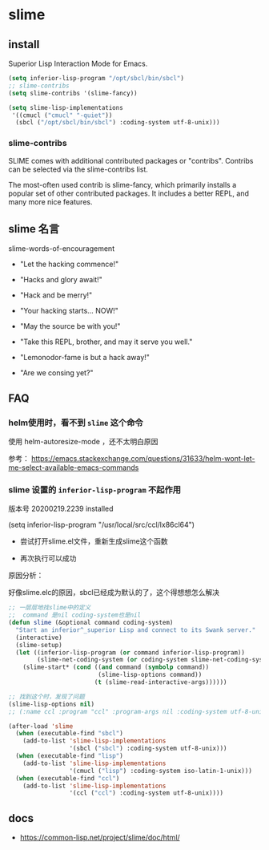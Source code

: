 * slime

** install

Superior Lisp Interaction Mode for Emacs.


#+BEGIN_SRC emacs-lisp
(setq inferior-lisp-program "/opt/sbcl/bin/sbcl")
;; slime-contribs
(setq slime-contribs '(slime-fancy))
#+END_SRC

#+BEGIN_SRC emacs-lisp
(setq slime-lisp-implementations
 '((cmucl ("cmucl" "-quiet"))
  (sbcl ("/opt/sbcl/bin/sbcl") :coding-system utf-8-unix)))
#+END_SRC

*** slime-contribs

SLIME comes with additional contributed packages or "contribs". Contribs can be selected via the slime-contribs list.

The most-often used contrib is slime-fancy, which primarily installs a popular set of other contributed packages. It includes a better REPL, and many more nice features.


** slime 名言

slime-words-of-encouragement

- "Let the hacking commence!"

- "Hacks and glory await!"

- "Hack and be merry!"

- "Your hacking starts... NOW!"

- "May the source be with you!"

- "Take this REPL, brother, and may it serve you well."

- "Lemonodor-fame is but a hack away!"

- "Are we consing yet?"

** FAQ

*** helm使用时，看不到 ~slime~ 这个命令

使用 helm-autoresize-mode ，还不太明白原因

参考： https://emacs.stackexchange.com/questions/31633/helm-wont-let-me-select-available-emacs-commands


*** slime 设置的 ~inferior-lisp-program~ 不起作用

版本号 20200219.2239 installed

(setq inferior-lisp-program "/usr/local/src/ccl/lx86cl64")

- 尝试打开slime.el文件，重新生成slime这个函数

- 再次执行可以成功

原因分析：

好像slime.elc的原因，sbcl已经成为默认的了，这个得想想怎么解决

#+BEGIN_SRC emacs-lisp
;; 一层层地找slime中的定义
;;  command 是nil coding-system也是nil
(defun slime (&optional command coding-system)
  "Start an inferior^_superior Lisp and connect to its Swank server."
  (interactive)
  (slime-setup)
  (let ((inferior-lisp-program (or command inferior-lisp-program))
        (slime-net-coding-system (or coding-system slime-net-coding-system)))
    (slime-start* (cond ((and command (symbolp command))
                         (slime-lisp-options command))
                        (t (slime-read-interactive-args))))))

;; 找到这个时，发现了问题
(slime-lisp-options nil)
;; (:name ccl :program "ccl" :program-args nil :coding-system utf-8-unix)
#+END_SRC


#+BEGIN_SRC emacs-lisp
(after-load 'slime
  (when (executable-find "sbcl")
    (add-to-list 'slime-lisp-implementations
                 '(sbcl ("sbcl") :coding-system utf-8-unix)))
  (when (executable-find "lisp")
    (add-to-list 'slime-lisp-implementations
                 '(cmucl ("lisp") :coding-system iso-latin-1-unix)))
  (when (executable-find "ccl")
    (add-to-list 'slime-lisp-implementations
                 '(ccl ("ccl") :coding-system utf-8-unix))))
#+END_SRC


** docs

- https://common-lisp.net/project/slime/doc/html/
